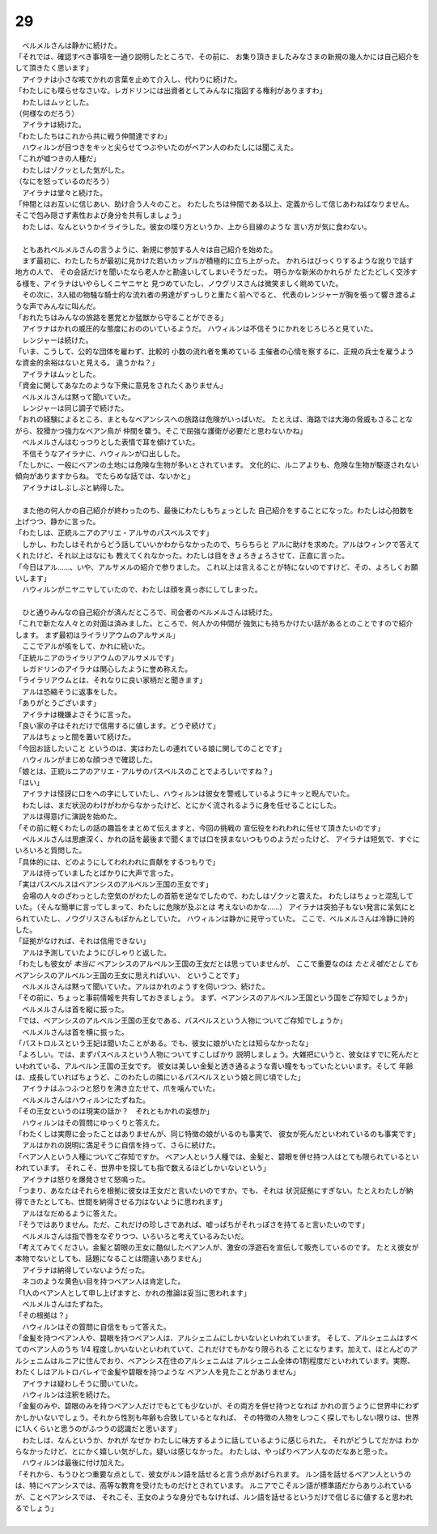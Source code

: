 29
--------------------------------------------------------------------------------

| 　ベルメルさんは静かに続けた。
| 「それでは、確認すべき事項を一通り説明したところで、その前に、
  お集り頂きましたみなさまの新規の幾人かには自己紹介をして頂きたく思います」
| 　アイラナは小さな咳でかれの言葉を止めて介入し、代わりに続けた。
| 「わたしにも喋らせなさいな。レガドリンには出資者としてみんなに指図する権利がありますわ」
| 　わたしはムッとした。
| （何様なのだろう）
| 　アイラナは続けた。
| 「わたしたちはこれから共に戦う仲間達ですわ」
| 　ハウィルンが目つきをキッと尖らせてつぶやいたのがベアン人のわたしには聞こえた。
| 「これが嘘つきの人種だ」
| 　わたしはゾクッとした気がした。
| （なにを怒っているのだろう）
| 　アイラナは堂々と続けた。
| 「仲間とはお互いに信じあい、助け合う人々のこと。
  わたしたちは仲間である以上、定義からして信じあわねばなりません。
  そこで包み隠さず素性および身分を共有しましょう」
| 　わたしは、なんというかイライラした。彼女の喋り方というか、上から目線のような
  言い方が気に食わない。
| 

| 　ともあれベルメルさんの言うように、新規に参加する人々は自己紹介を始めた。
| 　まず最初に、わたしたちが最初に見かけた若いカップルが積極的に立ち上がった。
  かれらはびっくりするような訛りで話す地方の人で、
  その会話だけを聞いたなら老人かと勘違いしてしまいそうだった。
  明らかな新米のかれらが たどたどしく交渉する様を、アイラナはいやらしくニヤニヤと
  見つめていたし、ノウグリスさんは微笑ましく眺めていた。
| 　その次に、3人組の物騒な騎士的な流れ者の男達がずっしりと重たく前へでると、
  代表のレンジャーが胸を張って響き渡るような声でみんなに叫んだ。
| 「おれたちはみんなの旅路を悪党とか猛獣から守ることができる」
| 　アイラナはかれの威圧的な態度におののいているようだ。
  ハウィルンは不信そうにかれをじろじろと見ていた。
| 　レンジャーは続けた。
| 「いま、こうして、公的な団体を雇わず、比較的 小数の流れ者を集めている
  主催者の心情を察するに、正規の兵士を雇うような資金的余裕はないと見える。
  違うかね？」
| 　アイラナはムッとした。
| 「資金に関してあなたのような下衆に意見をされたくありません」
| 　ベルメルさんは黙って聞いていた。
| 　レンジャーは同じ調子で続けた。
| 「おれの経験によるところ、まともなベアンシスへの旅路は危険がいっぱいだ。
  たとえば、海路では大海の脅威もさることながら、狡猾かつ強力なベアン鳥が
  仲間を襲う。そこで屈強な護衛が必要だと思わないかね」
| 　ベルメルさんはむっつりとした表情で耳を傾けていた。
| 　不信そうなアイラナに、ハウィルンが口出しした。
| 「たしかに、一般にベアンの土地には危険な生物が多いとされています。
  文化的に、ルニアよりも、危険な生物が駆逐されない傾向がありますからね。
  でたらめな話では、ないかと」
| 　アイラナはしぶしぶと納得した。
| 

| 　また他の何人かの自己紹介が終わったのち、最後にわたしもちょっとした
  自己紹介をすることになった。わたしは心拍数を上げつつ、静かに言った。
| 「わたしは、正統ルニアのアリエ・アルサのパスベルスです」
| 　しかし、わたしはそれからどう話していいかわからなかったので、ちらちらと
  アルに助けを求めた。アルはウィンクで答えてくれたけど、それ以上はなにも
  教えてくれなかった。わたしは目をきょろきょろさせて、正直に言った。
| 「今日はアル……、いや、アルサメルの紹介で参りました。
  これ以上は言えることが特にないのですけど、その、よろしくお願いします」
| 　ハウィルンがニヤニヤしていたので、わたしは顔を真っ赤にしてしまった。
| 

| 　ひと通りみんなの自己紹介が済んだところで、司会者のベルメルさんは続けた。
| 「これで新たな人々との対面は済みました。ところで、何人かの仲間が
  強気にも持ちかけたい話があるとのことですので紹介します。
  まず最初はライラリアウムのアルサメル」
| 　ここでアルが咳をして、かれに続いた。
| 「正統ルニアのライラリアウムのアルサメルです」
| 　レガドリンのアイラナは関心したように誉め称えた。
| 「ライラリアウムとは、それなりに良い家柄だと聞きます」
| 　アルは恐縮そうに返事をした。
| 「ありがとうございます」
| 　アイラナは機嫌よさそうに言った。
| 「良い家の子はそれだけで信用するに値します。どうぞ続けて」
| 　アルはちょっと間を置いて続けた。
| 「今回お話したいこと というのは、実はわたしの連れている娘に関してのことです」
| 　ハウィルンがまじめな顔つきで確認した。
| 「娘とは、正統ルニアのアリエ・アルサのパスベルスのことでよろしいですね？」
| 「はい」
| 　アイラナは怪訝に口をへの字にしていたし、ハウィルンは彼女を警戒しているようにキッと睨んでいた。
| 　わたしは、まだ状況のわけがわからなかったけど、とにかく流されるように身を任せることにした。
| 　アルは得意げに演説を始めた。
| 「その前に軽くわたしの話の趣旨をまとめて伝えますと、今回の挑戦の
  宣伝役をわれわれに任せて頂きたいのです」
| 　ベルメルさんは思慮深く、かれの話を最後まで聞くまでは口を挟まないつもりのようだったけど、
  アイラナは短気で、すぐにいろいろと質問した。
| 「具体的には、どのようにしてわれわれに貢献をするつもりで」
| 　アルは待っていましたとばかりに大声で言った。
| 「実はパスベルスはベアンシスのアルベルン王国の王女です」
| 　会場の人々のざわっとした空気のがわたしの首筋を逆なでしたので、わたしはゾクッと震えた。
  わたしはちょっと混乱していた。（そんな簡単に言ってしまって、わたしに危険が及ぶとは
  考えないのかな……）　
  アイラナは突拍子もない発言に呆気にとられていたし、ノウグリスさんもぽかんとしていた。
  ハウィルンは静かに見守っていた。
  ここで、ベルメルさんは冷静に詩的した。
| 「証拠がなければ、それは信用できない」
| 　アルは予測していたようにぴしゃりと返した。
| 「わたしも彼女が *本当に* ベアンシスのアルベルン王国の王女だとは思っていませんが、
  ここで重要なのは *たとえ嘘だとしても* ベアンシスのアルベルン王国の王女に思えればいい、
  ということです」
| 　ベルメルさんは黙って聞いていた。アルはかれのようすを伺いつつ、続けた。
| 「その前に、ちょっと事前情報を共有しておきましょう。
  まず、ベアンシスのアルベルン王国という国をご存知でしょうか」
| 　ベルメルさんは首を縦に振った。
| 「では、ベアンシスのアルベルン王国の王女である、パスベルスという人物についてご存知でしょうか」
| 　ベルメルさんは首を横に振った。
| 「パストロルスという王妃は聞いたことがある。でも、彼女に娘がいたとは知らなかったな」
| 「よろしい。では、まずパスベルスという人物についてすこしばかり
  説明しましょう。大雑把にいうと、彼女はすでに死んだといわれている、アルベルン王国の王女です。
  彼女は美しい金髪と透き通るような青い瞳をもっていたといいます。そして
  年齢は、成長していればちょうど、このわたしの隣にいるパスベルスという娘と同じ頃でした」
| 　アイラナはふつふつと怒りを沸き立たせて、爪を噛んでいた。
| 　ベルメルさんはハウィルンにたずねた。
| 「その王女というのは現実の話か？　それともかれの妄想か」
| 　ハウィルンはその質問にゆっくりと答えた。
| 「わたくしは実際に会ったことはありませんが、同じ特徴の娘がいるのも事実で、
  彼女が死んだといわれているのも事実です」
| 　アルはかれの説明に満足そうに自信を持って、さらに続けた。
| 「ベアン人という人種についてご存知ですか。
  ベアン人という人種では、金髪と、碧眼を併せ持つ人はとても限られているといわれています。
  それこそ、世界中を探しても指で数えるほどしかいないという」
| 　アイラナは怒りを爆発させて怒鳴った。
| 「つまり、あなたはそれらを根拠に彼女は王女だと言いたいのですか。でも、それは
  状況証拠にすぎない。たとえわたしが納得できたとしても、世間を納得させる力はないように思われます」
| 　アルはなだめるように答えた。
| 「そうではありません。ただ、これだけの珍しさであれば、嘘っぱちがそれっぽさを持てると言いたいのです」
| 　ベルメルさんは指で唇をなぞりつつ、いろいろと考えているみたいだ。
| 「考えてみてください。金髪と碧眼の王女に酷似したベアン人が、激安の浮遊石を宣伝して販売しているのです。
  たとえ彼女が本物でないとしても、話題になることは間違いありません」
| 　アイラナは納得していないようだった。
| 　ネコのような黄色い目を持つベアン人は肯定した。
| 「1人のベアン人として申し上げますと、かれの推論は妥当に思われます」
| 　ベルメルさんはたずねた。
| 「その根拠は？」
| 　ハウィルンはその質問に自信をもって答えた。
| 「金髪を持つベアン人や、碧眼を持つベアン人は、アルシェニムにしかいないといわれています。
  そして、アルシェニムはすべてのベアン人のうち 1/4 程度しかいないといわれていて、これだけでもかなり限られる
  ことになります。加えて、ほとんどのアルシェニムはルニアに住んでおり、ベアンシス在住のアルシェニムは
  アルシェニム全体の1割程度だといわれています。実際、わたくしはアルトロバレイで金髪や碧眼を持つような
  ベアン人を見たことがありません」
| 　アイラナは疑わしそうに聞いていた。
| 　ハウィルンは注釈を続けた。
| 「金髪のみや、碧眼のみを持つベアン人だけでもとても少ないが、その両方を併せ持つとなれば
  かれの言うように世界中にわずかしかいないでしょう。それから性別も年齢も合致しているとなれば、
  その特徴の人物をしつこく探しでもしない限りは、世界に1人くらいと思うのがふつうの認識だと思います」
| 　わたしは、なんというか、かれが なぜか わたしに味方するように話しているように感じられた。
  それがどうしてだかは わからなかったけど、とにかく嬉しい気がした。疑いは感じなかった。
  わたしは、やっぱりベアン人なのだなあと思った。
| 　ハウィルンは最後に付け加えた。
| 「それから、もうひとつ重要な点として、彼女がルン語を話せると言う点があげられます。
  ルン語を話せるベアン人というのは、特にベアンシスでは、高等な教育を受けたものだけとされています。
  ルニアでこそルン語が標準語だからありふれているが、ことベアンシスでは、
  それこそ、王女のような身分でもなければ、ルン語を話せるというだけで信じるに値すると思われるでしょう」
| 
